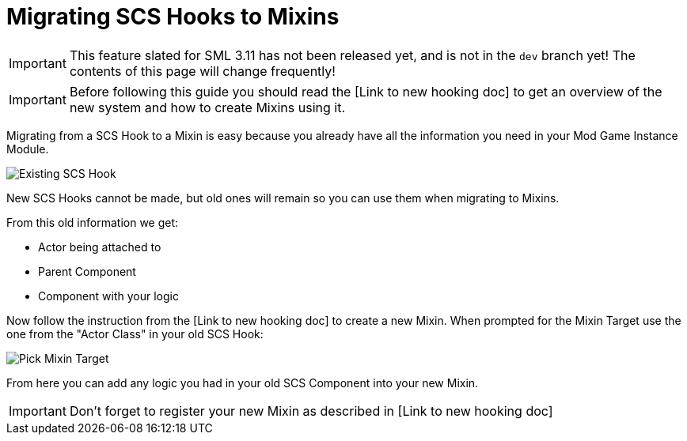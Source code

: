 = Migrating SCS Hooks to Mixins

[IMPORTANT]
====
This feature slated for SML 3.11 has not been released yet, and is not in the `dev` branch yet!
The contents of this page will change frequently!
====

IMPORTANT: Before following this guide you should read the [Link to new hooking doc] to get an overview of the new system and how to create Mixins using it.

Migrating from a SCS Hook to a Mixin is easy because you already have all the information you need in your Mod Game Instance Module.

image::https://i.imgur.com/EHETSfQ.png[Existing SCS Hook]

New SCS Hooks cannot be made, but old ones will remain so you can use them when migrating to Mixins.

From this old information we get:

- Actor being attached to
- Parent Component
- Component with your logic

Now follow the instruction from the [Link to new hooking doc] to create a new Mixin. When prompted for the Mixin Target use the one from the "Actor Class" in your old SCS Hook:

image::https://i.imgur.com/BeL7jDB.png[Pick Mixin Target]

From here you can add any logic you had in your old SCS Component into your new Mixin.

IMPORTANT: Don't forget to register your new Mixin as described in [Link to new hooking doc]